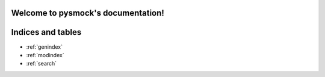 .. pysmock documentation master file, created by
   sphinx-quickstart on Wed May 26 22:13:06 2021.
   You can adapt this file completely to your liking, but it should at least
   contain the root `toctree` directive.

Welcome to pysmock's documentation!
===================================

.. autosummary::
   :toctree: _autosummary
   :recursive:

   pysmock



Indices and tables
==================

* :ref:`genindex`
* :ref:`modindex`
* :ref:`search`
